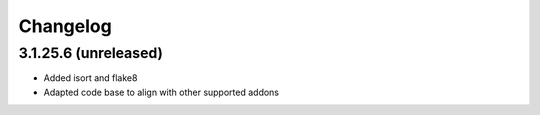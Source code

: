 =========
Changelog
=========


3.1.25.6 (unreleased)
=====================

* Added isort and flake8
* Adapted code base to align with other supported addons

